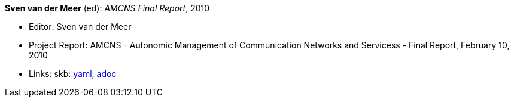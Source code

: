 *Sven van der Meer* (ed): _AMCNS Final Report_, 2010

* Editor: Sven van der Meer
* Project Report: AMCNS - Autonomic Management of Communication Networks and Servicess - Final Report, February 10, 2010
* Links:
      skb:
        link:https://github.com/vdmeer/skb/tree/master/data/library/report/project/amcns/amcns-2010.yaml[yaml],
        link:https://github.com/vdmeer/skb/tree/master/data/library/report/project/amcns/amcns-2010.adoc[adoc]
ifdef::local[]
    ┃ local:
        link:library/report/project/amcns[Folder]
endif::[]

